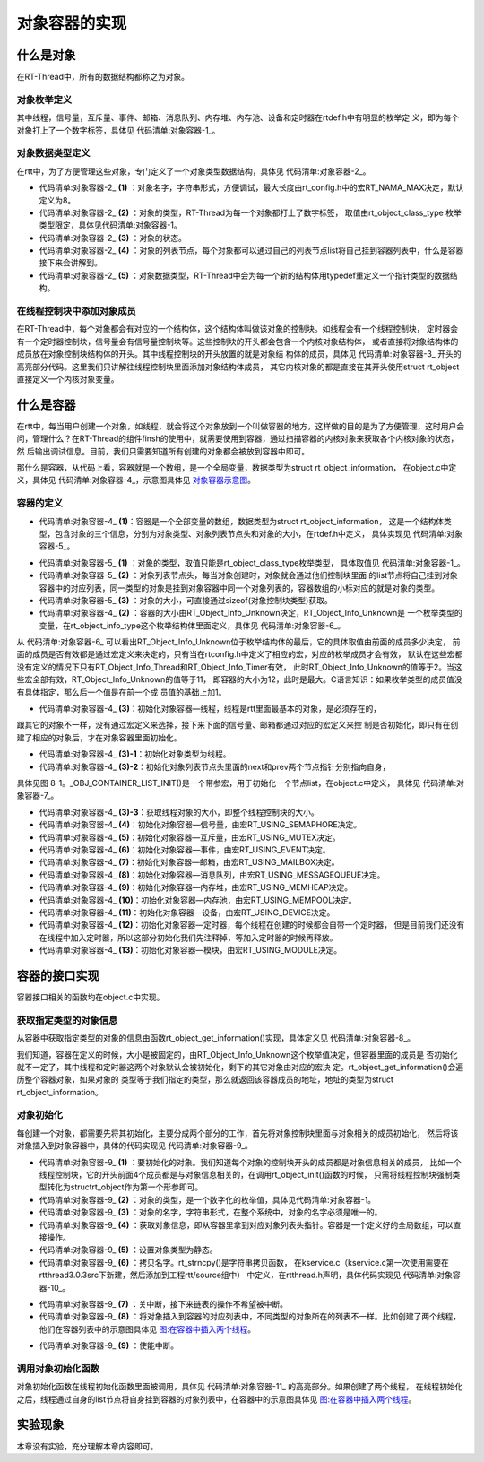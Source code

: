 .. vim: syntax=rst

对象容器的实现
===============

什么是对象
~~~~~~~~~~~~

在RT-Thread中，所有的数据结构都称之为对象。

对象枚举定义
------------------------

其中线程，信号量，互斥量、事件、邮箱、消息队列、内存堆、内存池、设备和定时器在rtdef.h中有明显的枚举定
义，即为每个对象打上了一个数字标签，具体见 代码清单:对象容器-1_。

.. code-block:: c
    :caption: 代码清单:对象容器-1 对象类型枚举定义
    :name: 代码清单:对象容器-1 
    :linenos:

    enum rt_object_class_type
    {
        RT_Object_Class_Thread = 0,       /* 对象是线程 */
        RT_Object_Class_Semaphore,        /* 对象是信号量 */
        RT_Object_Class_Mutex,            /* 对象是互斥量 */
        RT_Object_Class_Event,            /* 对象是事件 */
        RT_Object_Class_MailBox,          /* 对象是邮箱 */
        RT_Object_Class_MessageQueue,     /* 对象是消息队列 */
        RT_Object_Class_MemHeap,          /* 对象是内存堆 */
        RT_Object_Class_MemPool,          /* 对象是内存池 */
        RT_Object_Class_Device,           /* 对象是设备 */
        RT_Object_Class_Timer,            /* 对象是定时器 */
        RT_Object_Class_Module,           /* 对象是模块 */
        RT_Object_Class_Unknown,          /* 对象未知 */
        RT_Object_Class_Static = 0x80     /* 对象是静态对象 */
    };


对象数据类型定义
------------------------

在rtt中，为了方便管理这些对象，专门定义了一个对象类型数据结构，具体见 代码清单:对象容器-2_。

.. code-block:: c
    :caption: 代码清单:对象容器-2 对象数据类型定义
    :name: 代码清单:对象容器-2
    :linenos:

    struct rt_object
    {
        char name[RT_NAME_MAX];   (1) /* 内核对象的名字 */
        rt_uint8_t type;          (2) /* 内核对象的类型 */
        rt_uint8_t flag;          (3) /* 内核对象的状态 */
        rt_list_t list;           (4) /* 内核对象的列表节点 */
    };
    typedef struct rt_object *rt_object_t; (5) /*内核对象数据类型重定义*/

-   代码清单:对象容器-2_ **(1)** ：对象名字，字符串形式，方便调试，最大长度由rt_config.h中的宏RT_NAMA_MAX决定，默认定义为8。

-   代码清单:对象容器-2_ **(2)** ：对象的类型，RT-Thread为每一个对象都打上了数字标签，
    取值由rt_object_class_type 枚举类型限定，具体见代码清单:对象容器-1。

-   代码清单:对象容器-2_ **(3)** ：对象的状态。

-   代码清单:对象容器-2_ **(4)** ：对象的列表节点，每个对象都可以通过自己的列表节点list将自己挂到容器列表中，什么是容器接下来会讲解到。

-   代码清单:对象容器-2_ **(5)** ：对象数据类型，RT-Thread中会为每一个新的结构体用typedef重定义一个指针类型的数据结构。

在线程控制块中添加对象成员
----------------------------

在RT-Thread中，每个对象都会有对应的一个结构体，这个结构体叫做该对象的控制块。如线程会有一个线程控制块，
定时器会有一个定时器控制块，信号量会有信号量控制块等。这些控制块的开头都会包含一个内核对象结构体，
或者直接将对象结构体的成员放在对象控制块结构体的开头。其中线程控制块的开头放置的就是对象结
构体的成员，具体见 代码清单:对象容器-3_ 开头的高亮部分代码。这里我们只讲解往线程控制块里面添加对象结构体成员，
其它内核对象的都是直接在其开头使用struct rt_object 直接定义一个内核对象变量。

.. code-block:: c
    :caption: 代码清单:对象容器-3 在线程控制块中添加对象成员
    :emphasize-lines: 4-7
    :name: 代码清单:对象容器-3
    :linenos:

    struct rt_thread
    {
        /* rt 对象 */
        char        name[RT_NAME_MAX];    /* 对象的名字 */
        rt_uint8_t  type;                 /* 对象类型 */
        rt_uint8_t  flags;                /* 对象的状态 */
        rt_list_t   list;                 /* 对象的列表节点 */
        rt_list_t   tlist;                /* 线程链表节点 */
        void        *sp;	              /* 线程栈指针 */
        void        *entry;	              /* 线程入口地址 */
        void        *parameter;	          /* 线程形参 */
        void        *stack_addr;          /* 线程起始地址 */
        rt_uint32_t stack_size;           /* 线程栈大小，单位为字节 */
    };

什么是容器
~~~~~~~~~~~~

在rtt中，每当用户创建一个对象，如线程，就会将这个对象放到一个叫做容器的地方，这样做的目的是为了方便管理，这时用户会
问，管理什么？在RT-Thread的组件finsh的使用中，就需要使用到容器，通过扫描容器的内核对象来获取各个内核对象的状态，然
后输出调试信息。目前，我们只需要知道所有创建的对象都会被放到容器中即可。

那什么是容器，从代码上看，容器就是一个数组，是一个全局变量，数据类型为struct rt_object_information，
在object.c中定义，具体见 代码清单:对象容器-4_，示意图具体见 对象容器示意图_。

容器的定义
------------

.. code-block:: c
    :caption: 代码清单:对象容器-4 rtt容器的定义
    :name: 代码清单:对象容器-4
    :linenos:

    static struct rt_object_information                      (1)
    rt_object_container[RT_Object_Info_Unknown] =            (2)
    {
        /* 初始化对象容器 - 线程 */                            (3)-1
        {
            RT_Object_Class_Thread,                          (3)-2
            _OBJ_CONTAINER_LIST_INIT(RT_Object_Info_Thread),                             (1)
            sizeof(struct rt_thread)                         (3)-3
        },

    #ifdef RT_USING_SEMAPHORE                                (4)
        /* 初始化对象容器 - 信号量 */
        {
            RT_Object_Class_Semaphore,
            _OBJ_CONTAINER_LIST_INIT(RT_Object_Info_Semaphore),
            sizeof(struct rt_semaphore)
        },
    #endif

    #ifdef RT_USING_MUTEX                                    (5)
        /* 初始化对象容器 - 互斥量 */
        {
            RT_Object_Class_Mutex,
            _OBJ_CONTAINER_LIST_INIT(RT_Object_Info_Mutex),
            sizeof(struct rt_mutex)
        },
    #endif

    #ifdef RT_USING_EVENT                                    (6)
        /* 初始化对象容器 - 事件 */
        {
            RT_Object_Class_Event,
            _OBJ_CONTAINER_LIST_INIT(RT_Object_Info_Event),
            sizeof(struct rt_event)
        },
    #endif

    #ifdef RT_USING_MAILBOX                                  (7)
        /* 初始化对象容器 - 邮箱 */
        {
            RT_Object_Class_MailBox,
            _OBJ_CONTAINER_LIST_INIT(RT_Object_Info_MailBox),
            sizeof(struct rt_mailbox)
        },
    #endif

    #ifdef RT_USING_MESSAGEQUEUE                             (8)
        /* 初始化对象容器 - 消息队列 */
        {
            RT_Object_Class_MessageQueue,
            _OBJ_CONTAINER_LIST_INIT(RT_Object_Info_MessageQueue),
            sizeof(struct rt_messagequeue)
        },
    #endif

    #ifdef RT_USING_MEMHEAP                                  (9)
        /* 初始化对象容器 - 内存堆 */
        {
            RT_Object_Class_MemHeap,
            _OBJ_CONTAINER_LIST_INIT(RT_Object_Info_MemHeap),
            sizeof(struct rt_memheap)
        },
    #endif

    #ifdef RT_USING_MEMPOOL                                  (10)
        /* 初始化对象容器 - 内存池 */
        {
            RT_Object_Class_MemPool,
            _OBJ_CONTAINER_LIST_INIT(RT_Object_Info_MemPool),
            sizeof(struct rt_mempool)
        },
    #endif

    #ifdef RT_USING_DEVICE                                   (11)
        /* 初始化对象容器 - 设备 */
        {
            RT_Object_Class_Device,
            _OBJ_CONTAINER_LIST_INIT(RT_Object_Info_Device), sizeof(struct rt_device)},
    #endif
        /* 初始化对象容器 - 定时器 */                          (12)
        /*
        {
            RT_Object_Class_Timer,
            _OBJ_CONTAINER_LIST_INIT(RT_Object_Info_Timer),
            sizeof(struct rt_timer)
        },
        */
    #ifdef RT_USING_MODULE                                   (13)
        /* 初始化对象容器 - 模块 */
        {
            RT_Object_Class_Module,
            _OBJ_CONTAINER_LIST_INIT(RT_Object_Info_Module),
            sizeof(struct rt_module)
        },
    #endif


.. image:: media/object_container/object002.png
   :align: center
   :name: 对象容器示意图
   :alt: 对象容器示意图


-   代码清单:对象容器-4_ **(1)**\ ：容器是一个全部变量的数组，数据类型为struct rt_object_information，
    这是一个结构体类型，包含对象的三个信息，分别为对象类型、对象列表节点头和对象的大小，在rtdef.h中定义，
    具体实现见 代码清单:对象容器-5_。

.. code-block:: c
    :caption: 代码清单:对象容器-5 内核对象信息结构体定义
    :name: 代码清单:对象容器-5
    :linenos:

    struct rt_object_information
    {
        enum rt_object_class_type type;//  (1) /* 对象类型 */
        rt_list_t object_list;//           (2) /* 对象列表节点头 */
        rt_size_t object_size;//           (3) /* 对象大小 */
    };

-   代码清单:对象容器-5_ **(1)** ：对象的类型，取值只能是rt_object_class_type枚举类型，
    具体取值见 代码清单:对象容器-1_。

-   代码清单:对象容器-5_ **(2)** ：对象列表节点头，每当对象创建时，对象就会通过他们控制块里面
    的list节点将自己挂到对象容器中的对应列表，同一类型的对象是挂到对象容器中同一个对象列表的，容器数组的小标对应的就是对象的类型。

-   代码清单:对象容器-5_ **(3)** ：对象的大小，可直接通过sizeof(对象控制块类型)获取。

-   代码清单:对象容器-4_ **(2)** ：容器的大小由RT_Object_Info_Unknown决定，RT_Object_Info_Unknown是
    一个枚举类型的变量，在rt_object_info_type这个枚举结构体里面定义，具体见 代码清单:对象容器-6_。

.. code-block:: c
    :caption: 代码清单:对象容器-6 对象容器数组的下标定义
    :name: 代码清单:对象容器-6
    :linenos:

    /*
    * 对象容器数组的下标定义，决定容器的大小
    */
    enum rt_object_info_type
    {
        RT_Object_Info_Thread = 0,             /* 对象是线程 */
    #ifdef RT_USING_SEMAPHORE
        RT_Object_Info_Semaphore,              /* 对象是信号量 */
    #endif
    #ifdef RT_USING_MUTEX
        RT_Object_Info_Mutex,                  /* 对象是互斥量 */
    #endif
    #ifdef RT_USING_EVENT
        RT_Object_Info_Event,                  /* 对象是事件 */
    #endif
    #ifdef RT_USING_MAILBOX
        RT_Object_Info_MailBox,                /* 对象是邮箱 */
    #endif
    #ifdef RT_USING_MESSAGEQUEUE
        RT_Object_Info_MessageQueue,           /* 对象是消息队列 */
    #endif
    #ifdef RT_USING_MEMHEAP
        RT_Object_Info_MemHeap,                /* 对象是内存堆 */
    #endif
    #ifdef RT_USING_MEMPOOL
        RT_Object_Info_MemPool,                /* 对象是内存池 */
    #endif
    #ifdef RT_USING_DEVICE
        RT_Object_Info_Device,                 /* 对象是设备 */
    #endif
        RT_Object_Info_Timer,                  /* 对象是定时器 */
    #ifdef RT_USING_MODULE
        RT_Object_Info_Module,                 /* 对象是模块 */
    #endif
        RT_Object_Info_Unknown,                /* 对象未知 */
    };

从 代码清单:对象容器-6_ 可以看出RT_Object_Info_Unknown位于枚举结构体的最后，它的具体取值由前面的成员多少决定，
前面的成员是否有效都是通过宏定义来决定的，只有当在rtconfig.h中定义了相应的宏，对应的枚举成员才会有效，
默认在这些宏都没有定义的情况下只有RT_Object_Info_Thread和RT_Object_Info_Timer有效，
此时RT_Object_Info_Unknown的值等于2。当这些宏全部有效，RT_Object_Info_Unknown的值等于11，
即容器的大小为12，此时是最大。C语言知识：如果枚举类型的成员值没有具体指定，那么后一个值是在前一个成
员值的基础上加1。

-   代码清单:对象容器-4_ **(3)**\ ：初始化对象容器—线程，线程是rtt里面最基本的对象，是必须存在的，
跟其它的对象不一样，没有通过宏定义来选择，接下来下面的信号量、邮箱都通过对应的宏定义来控
制是否初始化，即只有在创建了相应的对象后，才在对象容器里面初始化。

-   代码清单:对象容器-4_ **(3)-1**\ ：初始化对象类型为线程。

-   代码清单:对象容器-4_ **(3)-2**\ ：初始化对象列表节点头里面的next和prev两个节点指针分别指向自身，
具体见图 8-1。_OBJ_CONTAINER_LIST_INIT()是一个带参宏，用于初始化一个节点list，在object.c中定义，
具体见 代码清单:对象容器-7_。


.. code-block:: c
    :caption: 代码清单:对象容器-7 _OBJ_CONTAINER_LIST_INIT()宏定义
    :name: 代码清单:对象容器-7
    :linenos:

    #define _OBJ_CONTAINER_LIST_INIT(c) \
    {&(rt_object_container[c].object_list), &(rt_object_container[c].object_list)}

-   代码清单:对象容器-4_ **(3)-3**\ ：获取线程对象的大小，即整个线程控制块的大小。

-   代码清单:对象容器-4_ **(4)**\ ：初始化对象容器—信号量，由宏RT_USING_SEMAPHORE决定。

-   代码清单:对象容器-4_ **(5)**\ ：初始化对象容器—互斥量，由宏RT_USING_MUTEX决定。

-   代码清单:对象容器-4_ **(6)**\ ：初始化对象容器—事件，由宏RT_USING_EVENT决定。

-   代码清单:对象容器-4_ **(7)**\ ：初始化对象容器—邮箱，由宏RT_USING_MAILBOX决定。

-   代码清单:对象容器-4_ **(8)**\ ：初始化对象容器—消息队列，由宏RT_USING_MESSAGEQUEUE决定。

-   代码清单:对象容器-4_ **(9)**\ ：初始化对象容器—内存堆，由宏RT_USING_MEMHEAP决定。

-   代码清单:对象容器-4_ **(10)**\ ：初始化对象容器—内存池，由宏RT_USING_MEMPOOL决定。

-   代码清单:对象容器-4_ **(11)**\ ：初始化对象容器—设备，由宏RT_USING_DEVICE决定。

-   代码清单:对象容器-4_ **(12)**\ ：初始化对象容器—定时器，每个线程在创建的时候都会自带一个定时器，
    但是目前我们还没有在线程中加入定时器，所以这部分初始化我们先注释掉，等加入定时器的时候再释放。

-   代码清单:对象容器-4_ **(13)**\ ：初始化对象容器—模块，由宏RT_USING_MODULE决定。

容器的接口实现
~~~~~~~~~~~~~~

容器接口相关的函数均在object.c中实现。

获取指定类型的对象信息
-------------------------

从容器中获取指定类型的对象的信息由函数rt_object_get_information()实现，具体定义见 代码清单:对象容器-8_。

.. code-block:: c
    :caption: 代码清单:对象容器-8 rt_object_get_information()函数定义
    :name: 代码清单:对象容器-8
    :linenos:

    struct rt_object_information *rt_object_get_information(enum rt_object_class_type type)
    {
        int index;

        for (index = 0; index < RT_Object_Info_Unknown; index ++)
            if (rt_object_container[index].type == type) return &rt_object_container[index];

        return RT_NULL;
    }


我们知道，容器在定义的时候，大小是被固定的，由RT_Object_Info_Unknown这个枚举值决定，但容器里面的成员是
否初始化就不一定了，其中线程和定时器这两个对象默认会被初始化，剩下的其它对象由对应的宏决
定。rt_object_get_information()会遍历整个容器对象，如果对象的
类型等于我们指定的类型，那么就返回该容器成员的地址，地址的类型为struct rt_object_information。

对象初始化
------------------------

每创建一个对象，都需要先将其初始化，主要分成两个部分的工作，首先将对象控制块里面与对象相关的成员初始化，
然后将该对象插入到对象容器中，具体的代码实现见 代码清单:对象容器-9_。

.. code-block:: c
    :caption: 代码清单:对象容器-9 对象初始化rt_object_init()函数定义
    :name: 代码清单:对象容器-9
    :linenos:

    /**
    * 该函数将初始化对象并将对象添加到对象容器中
    *
    * @param object 要初始化的对象
    * @param type 对象的类型
    * @param name 对象的名字，在整个系统中，对象的名字必须是唯一的
    */
    void rt_object_init(struct rt_object         *object,           (1)
                        enum rt_object_class_type type,             (2)
                        const char               *name)             (3)
    {
        register rt_base_t temp;
        struct rt_object_information *information;

        /* 获取对象信息，即从容器里拿到对应对象列表头指针 */
        information = rt_object_get_information(type);              (4)

        /* 设置对象类型为静态 */
        object->type = type | RT_Object_Class_Static;               (5)

        /* 拷贝名字 */
        rt_strncpy(object->name, name, RT_NAME_MAX);                (6)

        /* 关中断 */
        temp = rt_hw_interrupt_disable();                           (7)

    /* 将对象插入到容器的对应列表中，不同类型的对象所在的列表不一样 */
        rt_list_insert_after(&(information->object_list), &(object->list)); (8)

        /* 使能中断 */
        rt_hw_interrupt_enable(temp);                               (9)
    }


-   代码清单:对象容器-9_ **(1)** ：要初始化的对象。我们知道每个对象的控制块开头的成员都是对象信息相关的成员，
    比如一个线程控制块，它的开头前面4个成员都是与对象信息相关的，在调用rt_object_init()函数的时候，
    只需将线程控制块强制类型转化为structrt_object作为第一个形参即可。

-   代码清单:对象容器-9_ **(2)** ：对象的类型，是一个数字化的枚举值，具体见代码清单:对象容器-1。

-   代码清单:对象容器-9_ **(3)** ：对象的名字，字符串形式，在整个系统中，对象的名字必须是唯一的。

-   代码清单:对象容器-9_ **(4)** ：获取对象信息，即从容器里拿到对应对象列表头指针。容器是一个定义好的全局数组，可以直接操作。

-   代码清单:对象容器-9_ **(5)** ：设置对象类型为静态。

-   代码清单:对象容器-9_ **(6)** ：拷贝名字。rt_strncpy()是字符串拷贝函数，
    在kservice.c（kservice.c第一次使用需要在rtthread\3.0.3\src下新建，然后添加到工程rtt/source组中）
    中定义，在rtthread.h声明，具体代码实现见 代码清单:对象容器-10_。

.. code-block:: c
    :caption: 代码清单:对象容器-10 rt_strncpy()函数定义
    :name: 代码清单:对象容器-10
    :linenos:

    /**
    * 该函数将指定个数的字符串从一个地方拷贝到另外一个地方
    *
    * @param dst 字符串拷贝的目的地
    * @param src 字符串从哪里拷贝
    * @param n 要拷贝的最大长度
    *
    * @return the result
    */
    char *rt_strncpy(char *dst, const char *src, rt_ubase_t n)
    {
        if (n != 0)
        {
            char *d = dst;
            const char *s = src;

            do
            {
                if ((*d++ = *s++) == 0)
                {
                    /* NUL pad the remaining n-1 bytes */
                    while (--n != 0)
                        *d++ = 0;
                    break;
                }
            } while (--n != 0);
        }

        return (dst);
    }

-   代码清单:对象容器-9_ **(7)** ：关中断，接下来链表的操作不希望被中断。

-   代码清单:对象容器-9_ **(8)** ：将对象插入到容器的对应列表中，不同类型的对象所在的列表不一样。比如创建了两个线程，他们在容器列表中的示意图具体见 图:在容器中插入两个线程_。

.. image:: media/object_container/object003.png
   :align: center
   :name: 图:在容器中插入两个线程
   :alt: 图:在容器中插入两个线程


-   代码清单:对象容器-9_ **(9)** ：使能中断。

调用对象初始化函数
--------------------

对象初始化函数在线程初始化函数里面被调用，具体见 代码清单:对象容器-11_ 的高亮部分。如果创建了两个线程，
在线程初始化之后，线程通过自身的list节点将自身挂到容器的对象列表中，在容器中的示意图具体见 图:在容器中插入两个线程_。

.. code-block:: c
    :caption: 代码清单:对象容器-11 在线程初始化中添加对象初始化功能
    :emphasize-lines: 8-10
    :name: 代码清单:对象容器-11
    :linenos:

    rt_err_t rt_thread_init(struct rt_thread *thread,
                            const char       *name,
                            void (*entry)(void *parameter),
                            void             *parameter,
                            void             *stack_start,
                            rt_uint32_t       stack_size)
    {
        /* 线程对象初始化 */
        /* 线程结构体开头部分的成员就是rt_object_t类型 */
        rt_object_init((rt_object_t)thread, RT_Object_Class_Thread, name);
        rt_list_init(&(thread->tlist));

        thread->entry = (void *)entry;
        thread->parameter = parameter;

        thread->stack_addr = stack_start;
        thread->stack_size = stack_size;

        /* 初始化线程栈，并返回线程栈指针 */
        thread->sp = (void *)rt_hw_stack_init( thread->entry,
                                            thread->parameter,
                                            (void *)((char *)thread->stack_addr + thread->stack_size - 4) );

        return RT_EOK;
    }

实验现象
~~~~~~~~

本章没有实验，充分理解本章内容即可。

